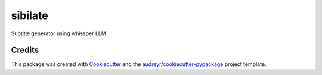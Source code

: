 ========
sibilate
========


.. image:: https://img.shields.io/pypi/v/sibilate.svg
        :target: https://pypi.python.org/pypi/sibilate

.. image:: https://img.shields.io/travis/datagazing/sibilate.svg
        :target: https://travis-ci.com/datagazing/sibilate

.. image:: https://readthedocs.org/projects/sibilate/badge/?version=latest
        :target: https://sibilate.readthedocs.io/en/latest/?version=latest
        :alt: Documentation Status



Subtitle generator using whissper LLM

Credits
-------

This package was created with Cookiecutter_ and the `audreyr/cookiecutter-pypackage`_ project template.

.. _Cookiecutter: https://github.com/audreyr/cookiecutter
.. _`audreyr/cookiecutter-pypackage`: https://github.com/audreyr/cookiecutter-pypackage
